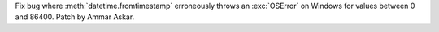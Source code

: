 Fix bug where :meth:`datetime.fromtimestamp` erroneously throws an
:exc:`OSError` on Windows for values between 0 and 86400.
Patch by Ammar Askar.
